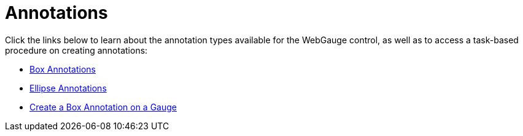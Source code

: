 ﻿////

|metadata|
{
    "name": "webgauge-annotations",
    "controlName": ["WebGauge"],
    "tags": ["How Do I"],
    "guid": "{04113EBA-6AD0-42DE-9E3B-BE5AE26F2332}",  
    "buildFlags": [],
    "createdOn": "0001-01-01T00:00:00Z"
}
|metadata|
////

= Annotations

Click the links below to learn about the annotation types available for the WebGauge control, as well as to access a task-based procedure on creating annotations:

* link:webgauge-box-annotations.html[Box Annotations]
* link:webgauge-ellipse-annotations.html[Ellipse Annotations]
* link:webgauge-create-a-box-annotation-on-a-gauge.html[Create a Box Annotation on a Gauge]